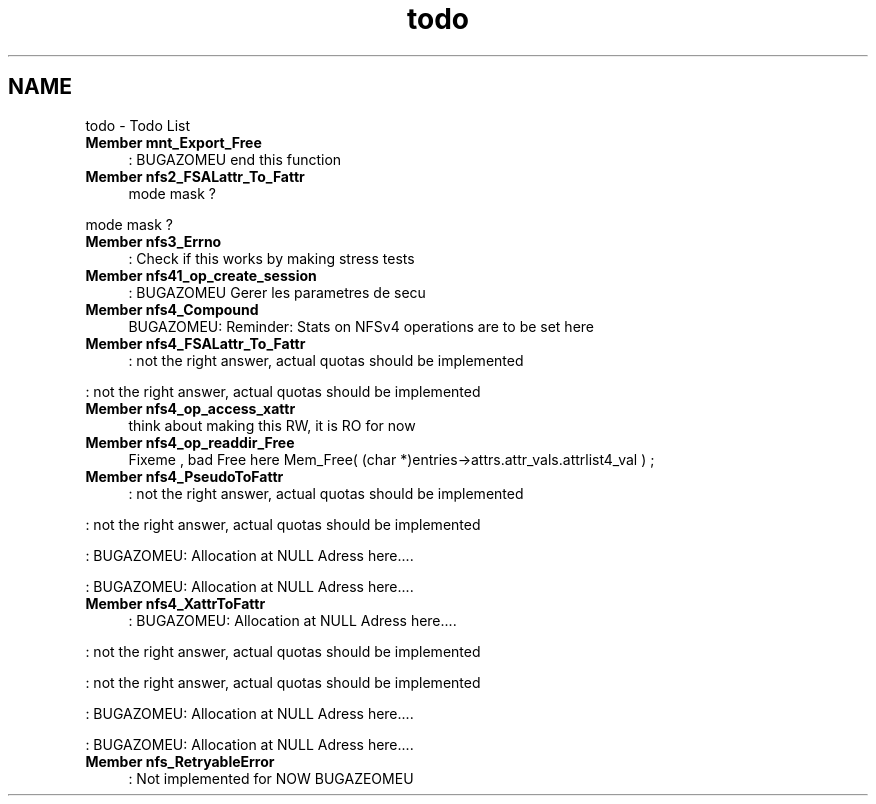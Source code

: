 .TH "todo" 3 "15 Sep 2010" "Version 0.1" "NFS and Mount protocols layer" \" -*- nroff -*-
.ad l
.nh
.SH NAME
todo \- Todo List 
 
.IP "\fBMember \fBmnt_Export_Free\fP \fP" 1c
: BUGAZOMEU end this function 
.PP
.PP
 
.IP "\fBMember \fBnfs2_FSALattr_To_Fattr\fP \fP" 1c
mode mask ? 
.PP
mode mask ? 
.PP
.PP
 
.IP "\fBMember \fBnfs3_Errno\fP \fP" 1c
: Check if this works by making stress tests 
.PP
.PP
 
.IP "\fBMember \fBnfs41_op_create_session\fP \fP" 1c
: BUGAZOMEU Gerer les parametres de secu 
.PP
.PP
 
.IP "\fBMember \fBnfs4_Compound\fP \fP" 1c
BUGAZOMEU: Reminder: Stats on NFSv4 operations are to be set here 
.PP
.PP
 
.IP "\fBMember \fBnfs4_FSALattr_To_Fattr\fP \fP" 1c
: not the right answer, actual quotas should be implemented 
.PP
: not the right answer, actual quotas should be implemented 
.PP
.PP
 
.IP "\fBMember \fBnfs4_op_access_xattr\fP \fP" 1c
think about making this RW, it is RO for now 
.PP
.PP
 
.IP "\fBMember \fBnfs4_op_readdir_Free\fP \fP" 1c
Fixeme , bad Free here Mem_Free( (char *)entries->attrs.attr_vals.attrlist4_val ) ; 
.PP
.PP
 
.IP "\fBMember \fBnfs4_PseudoToFattr\fP \fP" 1c
: not the right answer, actual quotas should be implemented 
.PP
: not the right answer, actual quotas should be implemented 
.PP
: BUGAZOMEU: Allocation at NULL Adress here.... 
.PP
: BUGAZOMEU: Allocation at NULL Adress here.... 
.PP
.PP
 
.IP "\fBMember \fBnfs4_XattrToFattr\fP \fP" 1c
: BUGAZOMEU: Allocation at NULL Adress here.... 
.PP
: not the right answer, actual quotas should be implemented 
.PP
: not the right answer, actual quotas should be implemented 
.PP
: BUGAZOMEU: Allocation at NULL Adress here.... 
.PP
: BUGAZOMEU: Allocation at NULL Adress here.... 
.PP
.PP
 
.IP "\fBMember \fBnfs_RetryableError\fP \fP" 1c
: Not implemented for NOW BUGAZEOMEU
.PP
.PP

